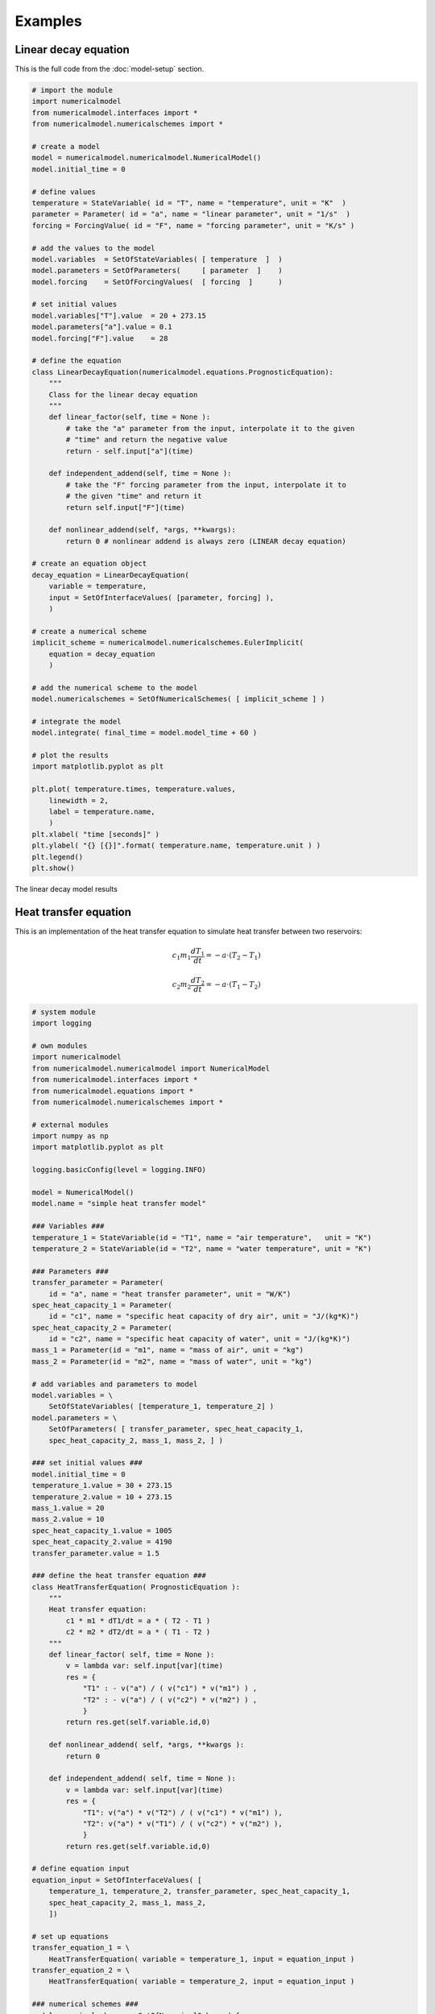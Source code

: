 
Examples
========

Linear decay equation
+++++++++++++++++++++

This is the full code from the :doc:`model-setup` section.

.. code::

    # import the module
    import numericalmodel
    from numericalmodel.interfaces import *
    from numericalmodel.numericalschemes import *

    # create a model
    model = numericalmodel.numericalmodel.NumericalModel()
    model.initial_time = 0

    # define values
    temperature = StateVariable( id = "T", name = "temperature", unit = "K"  )
    parameter = Parameter( id = "a", name = "linear parameter", unit = "1/s"  )
    forcing = ForcingValue( id = "F", name = "forcing parameter", unit = "K/s" )

    # add the values to the model
    model.variables  = SetOfStateVariables( [ temperature  ]  )
    model.parameters = SetOfParameters(     [ parameter  ]    )
    model.forcing    = SetOfForcingValues(  [ forcing  ]      )

    # set initial values
    model.variables["T"].value  = 20 + 273.15
    model.parameters["a"].value = 0.1
    model.forcing["F"].value    = 28

    # define the equation
    class LinearDecayEquation(numericalmodel.equations.PrognosticEquation):
        """
        Class for the linear decay equation
        """
        def linear_factor(self, time = None ):
            # take the "a" parameter from the input, interpolate it to the given
            # "time" and return the negative value
            return - self.input["a"](time)

        def independent_addend(self, time = None ):
            # take the "F" forcing parameter from the input, interpolate it to
            # the given "time" and return it
            return self.input["F"](time)

        def nonlinear_addend(self, *args, **kwargs):
            return 0 # nonlinear addend is always zero (LINEAR decay equation)

    # create an equation object
    decay_equation = LinearDecayEquation(
        variable = temperature,
        input = SetOfInterfaceValues( [parameter, forcing] ),
        )

    # create a numerical scheme
    implicit_scheme = numericalmodel.numericalschemes.EulerImplicit(
        equation = decay_equation
        )

    # add the numerical scheme to the model
    model.numericalschemes = SetOfNumericalSchemes( [ implicit_scheme ] )

    # integrate the model
    model.integrate( final_time = model.model_time + 60 )

    # plot the results
    import matplotlib.pyplot as plt

    plt.plot( temperature.times, temperature.values, 
        linewidth = 2,
        label = temperature.name,
        )
    plt.xlabel( "time [seconds]" )
    plt.ylabel( "{} [{}]".format( temperature.name, temperature.unit ) )
    plt.legend()
    plt.show()


.. figure:: graphics/linear-decay-model-result.png
   :alt: linear decay model results
   :align: center

   The linear decay model results


Heat transfer equation
++++++++++++++++++++++

This is an implementation of the heat transfer equation to simulate heat
transfer between two reservoirs:

.. math::
    c_1 m_1 \frac{dT_1}{dt} = - a \cdot ( T_2 - T_1 )

.. math::
    c_2 m_2 \frac{dT_2}{dt} = - a \cdot ( T_1 - T_2 )

.. code::
   
    # system module
    import logging

    # own modules
    import numericalmodel
    from numericalmodel.numericalmodel import NumericalModel
    from numericalmodel.interfaces import *
    from numericalmodel.equations import *
    from numericalmodel.numericalschemes import *

    # external modules
    import numpy as np
    import matplotlib.pyplot as plt

    logging.basicConfig(level = logging.INFO)

    model = NumericalModel()
    model.name = "simple heat transfer model"

    ### Variables ###
    temperature_1 = StateVariable(id = "T1", name = "air temperature",   unit = "K")
    temperature_2 = StateVariable(id = "T2", name = "water temperature", unit = "K")

    ### Parameters ###
    transfer_parameter = Parameter(
        id = "a", name = "heat transfer parameter", unit = "W/K")
    spec_heat_capacity_1 = Parameter(
        id = "c1", name = "specific heat capacity of dry air", unit = "J/(kg*K)")
    spec_heat_capacity_2 = Parameter(
        id = "c2", name = "specific heat capacity of water", unit = "J/(kg*K)")
    mass_1 = Parameter(id = "m1", name = "mass of air", unit = "kg")
    mass_2 = Parameter(id = "m2", name = "mass of water", unit = "kg")

    # add variables and parameters to model
    model.variables = \
        SetOfStateVariables( [temperature_1, temperature_2] )
    model.parameters = \
        SetOfParameters( [ transfer_parameter, spec_heat_capacity_1,
        spec_heat_capacity_2, mass_1, mass_2, ] )

    ### set initial values ###
    model.initial_time = 0
    temperature_1.value = 30 + 273.15
    temperature_2.value = 10 + 273.15
    mass_1.value = 20
    mass_2.value = 10
    spec_heat_capacity_1.value = 1005
    spec_heat_capacity_2.value = 4190
    transfer_parameter.value = 1.5

    ### define the heat transfer equation ###
    class HeatTransferEquation( PrognosticEquation ):
        """ 
        Heat transfer equation: 
            c1 * m1 * dT1/dt = a * ( T2 - T1 )
            c2 * m2 * dT2/dt = a * ( T1 - T2 )
        """
        def linear_factor( self, time = None ):
            v = lambda var: self.input[var](time)
            res = {
                "T1" : - v("a") / ( v("c1") * v("m1") ) ,
                "T2" : - v("a") / ( v("c2") * v("m2") ) ,
                }
            return res.get(self.variable.id,0)

        def nonlinear_addend( self, *args, **kwargs ):
            return 0

        def independent_addend( self, time = None ):
            v = lambda var: self.input[var](time)
            res = {
                "T1": v("a") * v("T2") / ( v("c1") * v("m1") ), 
                "T2": v("a") * v("T1") / ( v("c2") * v("m2") ), 
                }
            return res.get(self.variable.id,0)

    # define equation input
    equation_input = SetOfInterfaceValues( [ 
        temperature_1, temperature_2, transfer_parameter, spec_heat_capacity_1,
        spec_heat_capacity_2, mass_1, mass_2, 
        ])

    # set up equations
    transfer_equation_1 = \
        HeatTransferEquation( variable = temperature_1, input = equation_input )
    transfer_equation_2 = \
        HeatTransferEquation( variable = temperature_2, input = equation_input )

    ### numerical schemes ###
    model.numericalschemes = SetOfNumericalSchemes( [ 
        EulerExplicit( equation = transfer_equation_1 ),
        EulerExplicit( equation = transfer_equation_2 ),
        ] )

    # integrate the model
    model.integrate( final_time = model.model_time + 3600 * 24 )

    ### calculate the analytical stationary solution ###
    v = lambda var: equation_input[var].value
    stationary_temperature = \
        ( v("c1") * v("m1") * v("T1") + v("c2") * v("m2") * v("T2") ) \
        / ( v("c1") * v("m1") + v("c2") * v("m2") )

    logging.info("stationary solution: {}".format(stationary_temperature))
    logging.info("    air temperature: {}".format(temperature_1.value))
    logging.info("  water temperature: {}".format(temperature_2.value))

    ### Plot ###
    fig, ax = plt.subplots()
    ax.set_title(model.name)
    ax.plot( ( temperature_1.times.min()/3600, temperature_1.times.max()/3600 ),
             ( stationary_temperature, stationary_temperature ),
             linewidth = 2,
             label = "analytical stationary solution",
             )
    ax.plot( temperature_1.times/3600, temperature_1.values,
        linewidth = 2,
        label = temperature_1.name,
        )
    ax.plot( temperature_2.times/3600, temperature_2.values,
        linewidth = 2,
        label = temperature_2.name,
        )
    ax.set_xlabel( "time [hours]" )
    ax.set_ylabel( "temperature [{}]".format( temperature_1.unit ) )
    ax.legend()
    plt.show()


.. figure:: graphics/heat-transfer-model-result.png
   :alt: heat transfer model results
   :align: center

   heat transfer model results
